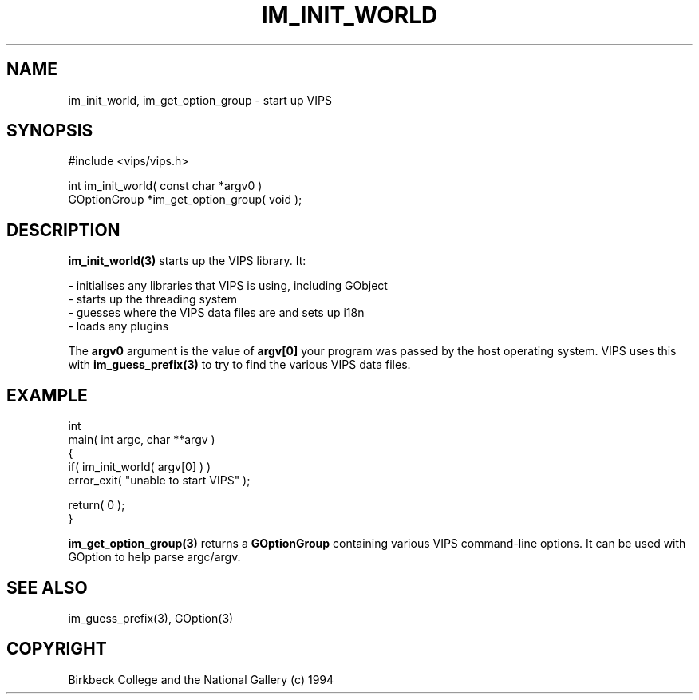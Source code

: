 .TH IM_INIT_WORLD 3 "11 April 1990"
.SH NAME
im_init_world, im_get_option_group \- start up VIPS
.SH SYNOPSIS
#include <vips/vips.h>

int im_init_world( const char *argv0 )
.br
GOptionGroup *im_get_option_group( void );
.SH DESCRIPTION
.B im_init_world(3) 
starts up the VIPS library. It:

 - initialises any libraries that VIPS is using, including GObject
 - starts up the threading system
 - guesses where the VIPS data files are and sets up i18n
 - loads any plugins

The
.B argv0
argument is the value of 
.B argv[0] 
your program was passed by the host operating system. VIPS uses this with
.B im_guess_prefix(3)
to try to find the various VIPS data files.

.SH EXAMPLE

  int
  main( int argc, char **argv )
  {
    if( im_init_world( argv[0] ) )
      error_exit( "unable to start VIPS" );

    return( 0 );
  }

.B im_get_option_group(3) 
returns a 
.B GOptionGroup
containing various VIPS command-line options. It can be used with GOption to
help parse argc/argv.

.SH SEE ALSO
im_guess_prefix(3), GOption(3)
.SH COPYRIGHT
Birkbeck College and the National Gallery (c) 1994
